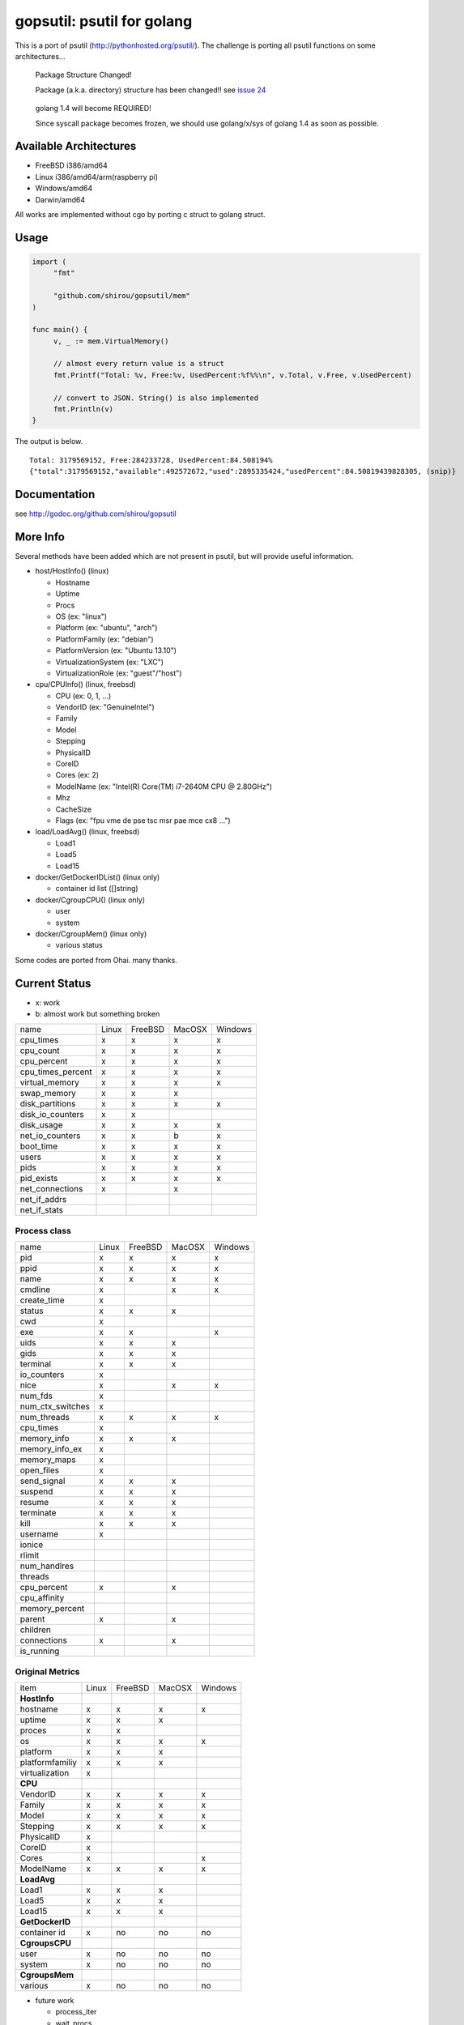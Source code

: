 gopsutil: psutil for golang
==============================

.. image:: https://drone.io/github.com/shirou/gopsutil/status.png
        :target: https://drone.io/github.com/shirou/gopsutil

.. image:: https://coveralls.io/repos/shirou/gopsutil/badge.png?branch=master
        :target: https://coveralls.io/r/shirou/gopsutil?branch=master


This is a port of psutil (http://pythonhosted.org/psutil/). The challenge is porting all 
psutil functions on some architectures...

.. highlights:: Package Structure Changed!

   Package (a.k.a. directory) structure has been changed!! see `issue 24 <https://github.com/shirou/gopsutil/issues/24>`_

.. highlights:: golang 1.4 will become REQUIRED!

   Since syscall package becomes frozen, we should use golang/x/sys of golang 1.4 as soon as possible.


Available Architectures
------------------------------------

- FreeBSD i386/amd64
- Linux i386/amd64/arm(raspberry pi)
- Windows/amd64
- Darwin/amd64

All works are implemented without cgo by porting c struct to golang struct.


Usage
---------

.. code:: go

   import (
   	"fmt"

   	"github.com/shirou/gopsutil/mem"
   )

   func main() {
   	v, _ := mem.VirtualMemory()

   	// almost every return value is a struct
   	fmt.Printf("Total: %v, Free:%v, UsedPercent:%f%%\n", v.Total, v.Free, v.UsedPercent)

   	// convert to JSON. String() is also implemented
   	fmt.Println(v)
   }

The output is below.

::

  Total: 3179569152, Free:284233728, UsedPercent:84.508194%
  {"total":3179569152,"available":492572672,"used":2895335424,"usedPercent":84.50819439828305, (snip)}


Documentation
------------------------

see http://godoc.org/github.com/shirou/gopsutil


More Info
--------------------

Several methods have been added which are not present in psutil, but will provide useful information.

- host/HostInfo()  (linux)

  - Hostname
  - Uptime
  - Procs
  - OS                    (ex: "linux")
  - Platform              (ex: "ubuntu", "arch")
  - PlatformFamily        (ex: "debian")
  - PlatformVersion       (ex: "Ubuntu 13.10")
  - VirtualizationSystem  (ex: "LXC")
  - VirtualizationRole    (ex: "guest"/"host")

- cpu/CPUInfo()  (linux, freebsd)

  - CPU          (ex: 0, 1, ...)
  - VendorID     (ex: "GenuineIntel")
  - Family
  - Model
  - Stepping
  - PhysicalID
  - CoreID
  - Cores        (ex: 2)
  - ModelName    (ex: "Intel(R) Core(TM) i7-2640M CPU @ 2.80GHz")
  - Mhz
  - CacheSize
  - Flags        (ex: "fpu vme de pse tsc msr pae mce cx8 ...")

- load/LoadAvg()  (linux, freebsd)

  - Load1
  - Load5
  - Load15

- docker/GetDockerIDList() (linux only)

  - container id list ([]string)

- docker/CgroupCPU() (linux only)

  - user
  - system

- docker/CgroupMem() (linux only)

  - various status

Some codes are ported from Ohai. many thanks.


Current Status
------------------

- x: work
- b: almost work but something broken

================= ====== ======= ====== =======
name              Linux  FreeBSD MacOSX Windows
cpu_times            x      x      x       x
cpu_count            x      x      x       x
cpu_percent          x      x      x       x
cpu_times_percent    x      x      x       x
virtual_memory       x      x      x       x
swap_memory          x      x      x
disk_partitions      x      x      x       x
disk_io_counters     x      x
disk_usage           x      x      x       x
net_io_counters      x      x      b       x
boot_time            x      x      x       x
users                x      x      x       x
pids                 x      x      x       x
pid_exists           x      x      x       x
net_connections      x             x
net_if_addrs
net_if_stats
================= ====== ======= ====== =======

Process class
^^^^^^^^^^^^^^^

================ ===== ======= ====== =======
name             Linux FreeBSD MacOSX Windows
pid                 x     x      x       x
ppid                x     x      x       x
name                x     x      x       x
cmdline             x            x       x
create_time         x
status              x     x      x
cwd                 x
exe                 x     x              x
uids                x     x      x
gids                x     x      x
terminal            x     x      x
io_counters         x
nice                x            x       x
num_fds             x
num_ctx_switches    x
num_threads         x     x      x       x
cpu_times           x
memory_info         x     x      x
memory_info_ex      x
memory_maps         x
open_files          x
send_signal         x     x      x
suspend             x     x      x
resume              x     x      x
terminate           x     x      x
kill                x     x      x
username            x           
ionice
rlimit
num_handlres
threads
cpu_percent         x            x
cpu_affinity
memory_percent
parent              x            x
children
connections         x            x
is_running
================ ===== ======= ====== =======

Original Metrics
^^^^^^^^^^^^^^^^^^^
================== ===== ======= ====== =======
item               Linux FreeBSD MacOSX Windows
**HostInfo**
hostname              x     x      x       x
  uptime              x     x      x
  proces              x     x
  os                  x     x      x       x
  platform            x     x      x
  platformfamiliy     x     x      x
  virtualization      x
**CPU**       
  VendorID            x     x      x       x
  Family              x     x      x       x
  Model               x     x      x       x
  Stepping            x     x      x       x
  PhysicalID          x
  CoreID              x
  Cores               x                    x
  ModelName           x     x      x       x
**LoadAvg**              
  Load1               x     x      x
  Load5               x     x      x
  Load15              x     x      x
**GetDockerID**          
  container id        x     no    no      no
**CgroupsCPU**           
  user                x     no    no      no
  system              x     no    no      no
**CgroupsMem**           
  various             x     no    no      no
================== ===== ======= ====== =======

- future work

  - process_iter
  - wait_procs
  - Process class

    - as_dict
    - wait


License
------------

New BSD License (same as psutil)


Related Works
-----------------------

I have been influenced by the following great works:

- psutil: http://pythonhosted.org/psutil/
- dstat: https://github.com/dagwieers/dstat
- gosigar: https://github.com/cloudfoundry/gosigar/
- goprocinfo: https://github.com/c9s/goprocinfo
- go-ps: https://github.com/mitchellh/go-ps
- ohai: https://github.com/opscode/ohai/
- bosun: https://github.com/bosun-monitor/bosun/tree/master/cmd/scollector/collectors
- mackerel: https://github.com/mackerelio/mackerel-agent/tree/master/metrics

How to Contribute
---------------------------

1. Fork it
2. Create your feature branch (git checkout -b my-new-feature)
3. Commit your changes (git commit -am 'Add some feature')
4. Push to the branch (git push origin my-new-feature)
5. Create new Pull Request

My English is terrible, so documentation or correcting comments are also
welcome.
